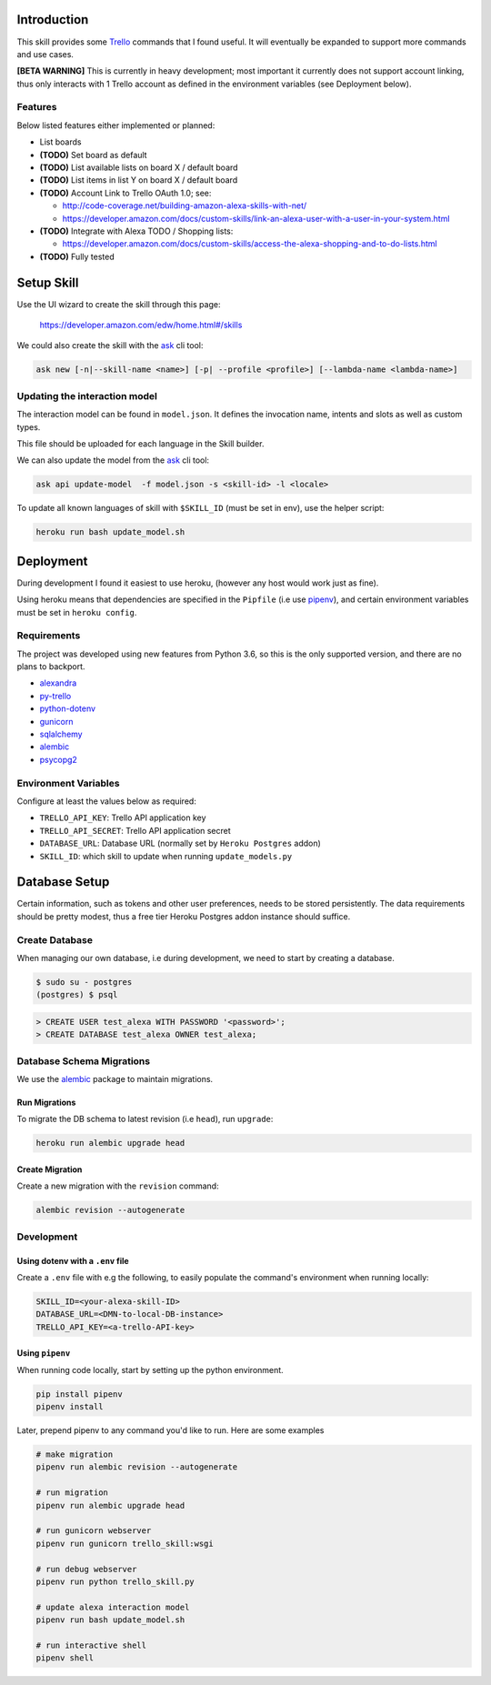 Introduction
============

This skill provides some Trello_ commands that I found useful. It will eventually be expanded to support more commands and use cases.

**[BETA WARNING]** This is currently in heavy development; most important it currently does not support account linking, thus only interacts with 1 Trello account as defined in the environment variables (see Deployment below).


Features
--------

Below listed features either implemented or planned:

- List boards
- **(TODO)** Set board as default
- **(TODO)** List available lists on board X / default board
- **(TODO)** List items in list Y on board X / default board
- **(TODO)** Account Link to Trello OAuth 1.0; see:

  - http://code-coverage.net/building-amazon-alexa-skills-with-net/
  - https://developer.amazon.com/docs/custom-skills/link-an-alexa-user-with-a-user-in-your-system.html

- **(TODO)** Integrate with Alexa TODO / Shopping lists:

  - https://developer.amazon.com/docs/custom-skills/access-the-alexa-shopping-and-to-do-lists.html

- **(TODO)** Fully tested


Setup Skill
===========

Use the UI wizard to create the skill through this page:

    https://developer.amazon.com/edw/home.html#/skills

We could also create the skill with the ask_ cli tool:

.. code-block:: bash

   ask new [-n|--skill-name <name>] [-p| --profile <profile>] [--lambda-name <lambda-name>]


Updating the interaction model
------------------------------

The interaction model can be found in ``model.json``. It defines the invocation name, intents and slots as well as custom types.

This file should be uploaded for each language in the Skill builder.

We can also update the model from the ask_ cli tool:

.. code-block:: bash

   ask api update-model  -f model.json -s <skill-id> -l <locale>

To update all known languages of skill with ``$SKILL_ID`` (must be set in env), use the helper script:

.. code-block:: bash

   heroku run bash update_model.sh


Deployment
==========

During development I found it easiest to use heroku, (however any host would work just as fine).

Using heroku means that dependencies are specified in the ``Pipfile`` (i.e use pipenv_), and certain environment variables must be set in ``heroku config``.


Requirements
------------

The project was developed using new features from Python 3.6, so this is the only supported version, and there are no plans to backport.

- alexandra_
- py-trello_
- python-dotenv_
- gunicorn_
- sqlalchemy_
- alembic_
- psycopg2_

Environment Variables
---------------------

Configure at least the values below as required:

- ``TRELLO_API_KEY``: Trello API application key
- ``TRELLO_API_SECRET``: Trello API application secret
- ``DATABASE_URL``: Database URL (normally set by ``Heroku Postgres`` addon)
- ``SKILL_ID``: which skill to update when running ``update_models.py``

Database Setup
==============

Certain information, such as tokens and other user preferences, needs to be stored persistently. The data requirements should be pretty modest, thus a free tier Heroku Postgres addon instance should suffice.

Create Database
---------------

When managing our own database, i.e during development, we need to start by creating a database.

.. code-block:: bash

	$ sudo su - postgres
	(postgres) $ psql

.. code-block:: sql

    > CREATE USER test_alexa WITH PASSWORD '<password>';
    > CREATE DATABASE test_alexa OWNER test_alexa;

Database Schema Migrations
--------------------------

We use the alembic_ package to maintain migrations.


Run Migrations
~~~~~~~~~~~~~~

To migrate the DB schema to latest revision (i.e ``head``), run ``upgrade``:

.. code-block:: bash

   heroku run alembic upgrade head


Create Migration
~~~~~~~~~~~~~~~~

Create a new migration with the ``revision`` command:

.. code-block:: bash

   alembic revision --autogenerate


Development
-----------

Using dotenv with a ``.env`` file
~~~~~~~~~~~~~~~~~~~~~~~~~~~~~~~~~

Create a ``.env`` file with e.g the following, to easily populate the command's environment when running locally:

.. code-block:: bash

   SKILL_ID=<your-alexa-skill-ID>
   DATABASE_URL=<DMN-to-local-DB-instance>
   TRELLO_API_KEY=<a-trello-API-key>


Using ``pipenv``
~~~~~~~~~~~~~~~~

When running code locally, start by setting up the python environment.

.. code-block:: bash

   pip install pipenv
   pipenv install

Later, prepend pipenv to any command you'd like to run. Here are some examples

.. code-block:: bash

   # make migration
   pipenv run alembic revision --autogenerate

   # run migration
   pipenv run alembic upgrade head

   # run gunicorn webserver
   pipenv run gunicorn trello_skill:wsgi

   # run debug webserver
   pipenv run python trello_skill.py

   # update alexa interaction model
   pipenv run bash update_model.sh

   # run interactive shell
   pipenv shell

.. _Trello: https://trello.com
.. _alexandra: https://github.com/erik/alexandra
.. _py-trello: https://github.com/sarumont/py-trello
.. _python-dotenv: https://github.com/theskumar/python-dotenv
.. _gunicorn: http://gunicorn.org/
.. _sqlalchemy: http://www.sqlalchemy.org/
.. _psycopg2: http://initd.org/psycopg/
.. _pipenv: https://docs.pipenv.org/
.. _ask: https://developer.amazon.com/docs/smapi/ask-cli-command-reference.html
.. _alembic: http://alembic.zzzcomputing.com/
